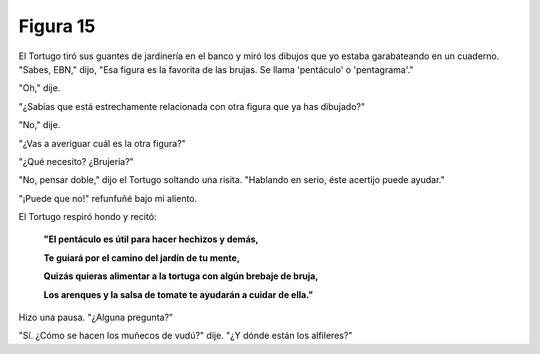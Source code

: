Figura 15
=========

.. image:: _static/images/confusion-15.svg
   :height: 300px
   :width: 300px
   :scale: 50 %
   :alt: Puzzle 15
   :align: left

El Tortugo tiró sus guantes de jardinería en el banco y miró los dibujos que yo estaba garabateando en un cuaderno. "Sabes, EBN," dijo, "Esa figura es la favorita de las brujas. Se llama 'pentáculo' o 'pentagrama'."

"Oh," dije. 

"¿Sabías que está estrechamente relacionada con otra figura que ya has dibujado?"

"No," dije. 

"¿Vas a averiguar cuál es la otra figura?"

"¿Qué necesito? ¿Brujería?"

"No, pensar doble," dijo el Tortugo soltando una risita. "Hablando en serio, éste acertijo puede ayudar." 

"¡Puede que no!" refunfuñé bajo mi aliento. 

El Tortugo respiró hondo y recitó:

    **"El pentáculo es útil para hacer hechizos y demás,**

    **Te guiará por el camino del jardín de tu mente,**

    **Quizás quieras alimentar a la tortuga con algún brebaje de bruja,**

    **Los arenques y la salsa de tomate te ayudarán a cuidar de ella."**

Hizo una pausa. "¿Alguna pregunta?"

"Sí. ¿Cómo se hacen los muñecos de vudú?" dije. "¿Y dónde están los alfileres?"

   
